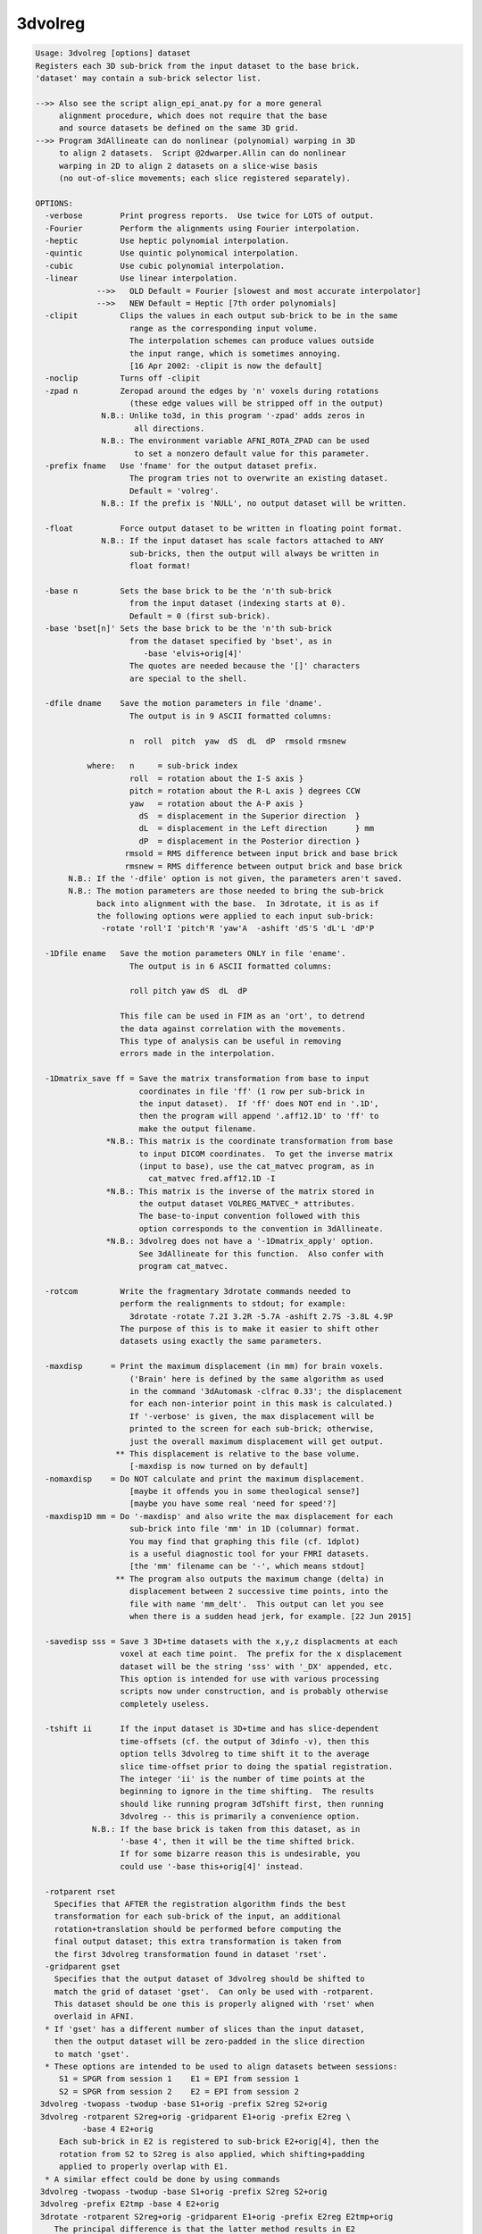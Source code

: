 ********
3dvolreg
********

.. _3dvolreg:

.. contents:: 
    :depth: 4 

.. code-block:: none

    Usage: 3dvolreg [options] dataset
    Registers each 3D sub-brick from the input dataset to the base brick.
    'dataset' may contain a sub-brick selector list.
    
    -->> Also see the script align_epi_anat.py for a more general
         alignment procedure, which does not require that the base
         and source datasets be defined on the same 3D grid.
    -->> Program 3dAllineate can do nonlinear (polynomial) warping in 3D
         to align 2 datasets.  Script @2dwarper.Allin can do nonlinear
         warping in 2D to align 2 datasets on a slice-wise basis
         (no out-of-slice movements; each slice registered separately).
    
    OPTIONS:
      -verbose        Print progress reports.  Use twice for LOTS of output.
      -Fourier        Perform the alignments using Fourier interpolation.
      -heptic         Use heptic polynomial interpolation.
      -quintic        Use quintic polynomical interpolation.
      -cubic          Use cubic polynomial interpolation.
      -linear         Use linear interpolation.
                 -->>   OLD Default = Fourier [slowest and most accurate interpolator]
                 -->>   NEW Default = Heptic [7th order polynomials]
      -clipit         Clips the values in each output sub-brick to be in the same
                        range as the corresponding input volume.
                        The interpolation schemes can produce values outside
                        the input range, which is sometimes annoying.
                        [16 Apr 2002: -clipit is now the default]
      -noclip         Turns off -clipit
      -zpad n         Zeropad around the edges by 'n' voxels during rotations
                        (these edge values will be stripped off in the output)
                  N.B.: Unlike to3d, in this program '-zpad' adds zeros in
                         all directions.
                  N.B.: The environment variable AFNI_ROTA_ZPAD can be used
                         to set a nonzero default value for this parameter.
      -prefix fname   Use 'fname' for the output dataset prefix.
                        The program tries not to overwrite an existing dataset.
                        Default = 'volreg'.
                  N.B.: If the prefix is 'NULL', no output dataset will be written.
    
      -float          Force output dataset to be written in floating point format.
                  N.B.: If the input dataset has scale factors attached to ANY
                        sub-bricks, then the output will always be written in
                        float format!
    
      -base n         Sets the base brick to be the 'n'th sub-brick
                        from the input dataset (indexing starts at 0).
                        Default = 0 (first sub-brick).
      -base 'bset[n]' Sets the base brick to be the 'n'th sub-brick
                        from the dataset specified by 'bset', as in
                           -base 'elvis+orig[4]'
                        The quotes are needed because the '[]' characters
                        are special to the shell.
    
      -dfile dname    Save the motion parameters in file 'dname'.
                        The output is in 9 ASCII formatted columns:
    
                        n  roll  pitch  yaw  dS  dL  dP  rmsold rmsnew
    
               where:   n     = sub-brick index
                        roll  = rotation about the I-S axis }
                        pitch = rotation about the R-L axis } degrees CCW
                        yaw   = rotation about the A-P axis }
                          dS  = displacement in the Superior direction  }
                          dL  = displacement in the Left direction      } mm
                          dP  = displacement in the Posterior direction }
                       rmsold = RMS difference between input brick and base brick
                       rmsnew = RMS difference between output brick and base brick
           N.B.: If the '-dfile' option is not given, the parameters aren't saved.
           N.B.: The motion parameters are those needed to bring the sub-brick
                 back into alignment with the base.  In 3drotate, it is as if
                 the following options were applied to each input sub-brick:
                  -rotate 'roll'I 'pitch'R 'yaw'A  -ashift 'dS'S 'dL'L 'dP'P
    
      -1Dfile ename   Save the motion parameters ONLY in file 'ename'.
                        The output is in 6 ASCII formatted columns:
    
                        roll pitch yaw dS  dL  dP
    
                      This file can be used in FIM as an 'ort', to detrend
                      the data against correlation with the movements.
                      This type of analysis can be useful in removing
                      errors made in the interpolation.
    
      -1Dmatrix_save ff = Save the matrix transformation from base to input
                          coordinates in file 'ff' (1 row per sub-brick in
                          the input dataset).  If 'ff' does NOT end in '.1D',
                          then the program will append '.aff12.1D' to 'ff' to
                          make the output filename.
                   *N.B.: This matrix is the coordinate transformation from base
                          to input DICOM coordinates.  To get the inverse matrix
                          (input to base), use the cat_matvec program, as in
                            cat_matvec fred.aff12.1D -I
                   *N.B.: This matrix is the inverse of the matrix stored in
                          the output dataset VOLREG_MATVEC_* attributes.
                          The base-to-input convention followed with this
                          option corresponds to the convention in 3dAllineate.
                   *N.B.: 3dvolreg does not have a '-1Dmatrix_apply' option.
                          See 3dAllineate for this function.  Also confer with
                          program cat_matvec.
    
      -rotcom         Write the fragmentary 3drotate commands needed to
                      perform the realignments to stdout; for example:
                        3drotate -rotate 7.2I 3.2R -5.7A -ashift 2.7S -3.8L 4.9P
                      The purpose of this is to make it easier to shift other
                      datasets using exactly the same parameters.
    
      -maxdisp      = Print the maximum displacement (in mm) for brain voxels.
                        ('Brain' here is defined by the same algorithm as used
                        in the command '3dAutomask -clfrac 0.33'; the displacement
                        for each non-interior point in this mask is calculated.)
                        If '-verbose' is given, the max displacement will be
                        printed to the screen for each sub-brick; otherwise,
                        just the overall maximum displacement will get output.
                     ** This displacement is relative to the base volume.
                        [-maxdisp is now turned on by default]
      -nomaxdisp    = Do NOT calculate and print the maximum displacement.
                        [maybe it offends you in some theological sense?]
                        [maybe you have some real 'need for speed'?]
      -maxdisp1D mm = Do '-maxdisp' and also write the max displacement for each
                        sub-brick into file 'mm' in 1D (columnar) format.
                        You may find that graphing this file (cf. 1dplot)
                        is a useful diagnostic tool for your FMRI datasets.
                        [the 'mm' filename can be '-', which means stdout]
                     ** The program also outputs the maximum change (delta) in
                        displacement between 2 successive time points, into the
                        file with name 'mm_delt'.  This output can let you see
                        when there is a sudden head jerk, for example. [22 Jun 2015]
    
      -savedisp sss = Save 3 3D+time datasets with the x,y,z displacments at each
                      voxel at each time point.  The prefix for the x displacement
                      dataset will be the string 'sss' with '_DX' appended, etc.
                      This option is intended for use with various processing
                      scripts now under construction, and is probably otherwise
                      completely useless.
    
      -tshift ii      If the input dataset is 3D+time and has slice-dependent
                      time-offsets (cf. the output of 3dinfo -v), then this
                      option tells 3dvolreg to time shift it to the average
                      slice time-offset prior to doing the spatial registration.
                      The integer 'ii' is the number of time points at the
                      beginning to ignore in the time shifting.  The results
                      should like running program 3dTshift first, then running
                      3dvolreg -- this is primarily a convenience option.
                N.B.: If the base brick is taken from this dataset, as in
                      '-base 4', then it will be the time shifted brick.
                      If for some bizarre reason this is undesirable, you
                      could use '-base this+orig[4]' instead.
    
      -rotparent rset
        Specifies that AFTER the registration algorithm finds the best
        transformation for each sub-brick of the input, an additional
        rotation+translation should be performed before computing the
        final output dataset; this extra transformation is taken from
        the first 3dvolreg transformation found in dataset 'rset'.
      -gridparent gset
        Specifies that the output dataset of 3dvolreg should be shifted to
        match the grid of dataset 'gset'.  Can only be used with -rotparent.
        This dataset should be one this is properly aligned with 'rset' when
        overlaid in AFNI.
      * If 'gset' has a different number of slices than the input dataset,
        then the output dataset will be zero-padded in the slice direction
        to match 'gset'.
      * These options are intended to be used to align datasets between sessions:
         S1 = SPGR from session 1    E1 = EPI from session 1
         S2 = SPGR from session 2    E2 = EPI from session 2
     3dvolreg -twopass -twodup -base S1+orig -prefix S2reg S2+orig
     3dvolreg -rotparent S2reg+orig -gridparent E1+orig -prefix E2reg \
              -base 4 E2+orig
         Each sub-brick in E2 is registered to sub-brick E2+orig[4], then the
         rotation from S2 to S2reg is also applied, which shifting+padding
         applied to properly overlap with E1.
      * A similar effect could be done by using commands
     3dvolreg -twopass -twodup -base S1+orig -prefix S2reg S2+orig
     3dvolreg -prefix E2tmp -base 4 E2+orig
     3drotate -rotparent S2reg+orig -gridparent E1+orig -prefix E2reg E2tmp+orig
        The principal difference is that the latter method results in E2
        being interpolated twice to make E2reg: once in the 3dvolreg run to
        produce E2tmp, then again when E2tmp is rotated to make E2reg.  Using
        3dvolreg with the -rotparent and -gridparent options simply skips the
        intermediate interpolation.
    
              *** Please read file README.registration for more   ***
              *** information on the use of 3dvolreg and 3drotate ***
    
     Algorithm: Iterated linearized weighted least squares to make each
                  sub-brick as like as possible to the base brick.
                  This method is useful for finding SMALL MOTIONS ONLY.
                  See program 3drotate for the volume shift/rotate algorithm.
                  The following options can be used to control the iterations:
                    -maxite     m = Allow up to 'm' iterations for convergence
                                      [default = 19].
                    -x_thresh   x = Iterations converge when maximum movement
                                      is less than 'x' voxels [default=0.020000],
                    -rot_thresh r = And when maximum rotation is less than
                                      'r' degrees [default=0.030000].
                    -delta      d = Distance, in voxel size, used to compute
                                      image derivatives using finite differences
                                      [default=0.700000].
                    -final   mode = Do the final interpolation using the method
                                      defined by 'mode', which is one of the
                                      strings 'NN', 'cubic', 'quintic', 'heptic',
                                      or 'Fourier' or 'linear'
                                      [default=mode used to estimate parameters].
                -weight 'wset[n]' = Set the weighting applied to each voxel
                                      proportional to the brick specified here
                                      [default=smoothed base brick].
                                    N.B.: if no weight is given, and -twopass is
                                      engaged, then the first pass weight is the
                                      blurred sum of the base brick and the first
                                      data brick to be registered.
                       -edging ee = Set the size of the region around the edges of
                                      the base volume where the default weight will
                                      be set to zero.  If 'ee' is a plain number,
                                      then it is a voxel count, giving the thickness
                                      along each face of the 3D brick.  If 'ee' is
                                      of the form '5%', then it is a fraction of
                                      of each brick size.  For example, '5%' of
                                      a 256x256x124 volume means that 13 voxels
                                      on each side of the xy-axes will get zero
                                      weight, and 6 along the z-axis.  If this
                                      option is not used, then 'ee' is read from
                                      the environment variable AFNI_VOLREG_EDGING.
                                      If that variable is not set, then 5% is used.
                                    N.B.: This option has NO effect if the -weight
                                      option is used.
                                    N.B.: The largest % value allowed is 25%.
                         -twopass = Do two passes of the registration algorithm:
                                     (1) with smoothed base and data bricks, with
                                         linear interpolation, to get a crude
                                         alignment, then
                                     (2) with the input base and data bricks, to
                                         get a fine alignment.
                                      This method is useful when aligning high-
                                      resolution datasets that may need to be
                                      moved more than a few voxels to be aligned.
                      -twoblur bb = 'bb' is the blurring factor for pass 1 of
                                      the -twopass registration.  This should be
                                      a number >= 2.0 (which is the default).
                                      Larger values would be reasonable if pass 1
                                      has to move the input dataset a long ways.
                                      Use '-verbose -verbose' to check on the
                                      iterative progress of the passes.
                                    N.B.: when using -twopass, and you expect the
                                      data bricks to move a long ways, you might
                                      want to use '-heptic' rather than
                                      the default '-Fourier', since you can get
                                      wraparound from Fourier interpolation.
                          -twodup = If this option is set, along with -twopass,
                                      then the output dataset will have its
                                      xyz-axes origins reset to those of the
                                      base dataset.  This is equivalent to using
                                      '3drefit -duporigin' on the output dataset.
                           -sinit = When using -twopass registration on volumes
                                      whose magnitude differs significantly, the
                                      least squares fitting procedure is started
                                      by doing a zero-th pass estimate of the
                                      scale difference between the bricks.
                                      Use this option to turn this feature OFF.
                  -coarse del num = When doing the first pass, the first step is
                                      to do a number of coarse shifts in order to
                                      find a starting point for the iterations.
                                      'del' is the size of these steps, in voxels;
                                      'num' is the number of these steps along
                                      each direction (+x,-x,+y,-y,+z,-z).  The
                                      default values are del=10 and num=2.  If
                                      you don't want this step performed, set
                                      num=0.  Note that the amount of computation
                                      grows as num**3, so don't increase num
                                      past 4, or the program will run forever!
                                 N.B.: The 'del' parameter cannot be larger than
                                       10% of the smallest dimension of the input
                                       dataset.
                  -coarserot        Also do a coarse search in angle for the
                                      starting point of the first pass.
                  -nocoarserot      Don't search angles coarsely.
                                      [-coarserot is now the default - RWCox]
                  -wtinp          = Use sub-brick[0] of the input dataset as the
                                      weight brick in the final registration pass.
    
     N.B.: * This program can consume VERY large quantities of memory.
              (Rule of thumb: 40 bytes per input voxel.)
              Use of '-verbose -verbose' will show the amount of workspace,
              and the steps used in each iteration.
           * ALWAYS check the results visually to make sure that the program
              wasn't trapped in a 'false optimum'.
           * The default rotation threshold is reasonable for 64x64 images.
              You may want to decrease it proportionally for larger datasets.
           * -twopass resets the -maxite parameter to 66; if you want to use
              a different value, use -maxite AFTER the -twopass option.
           * The -twopass option can be slow; several CPU minutes for a
              256x256x124 volume is a typical run time.
           * After registering high-resolution anatomicals, you may need to
              set their origins in 3D space to match.  This can be done using
              the '-duporigin' option to program 3drefit, or by using the
              '-twodup' option to this program.
    
    ++ Compile date = Nov  9 2017 {AFNI_17.3.03:macosx_10.7_local}
